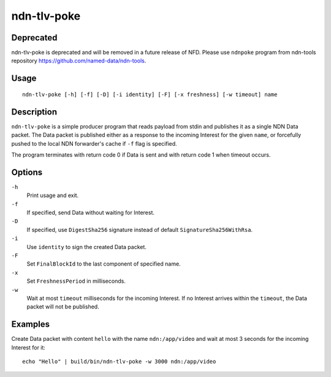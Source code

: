 ndn-tlv-poke
============

Deprecated
----------

ndn-tlv-poke is deprecated and will be removed in a future release of NFD.
Please use ``ndnpoke`` program from ndn-tools repository `<https://github.com/named-data/ndn-tools>`__.

Usage
-----

::

    ndn-tlv-poke [-h] [-f] [-D] [-i identity] [-F] [-x freshness] [-w timeout] name

Description
-----------

``ndn-tlv-poke`` is a simple producer program that reads payload from stdin and publishes it
as a single NDN Data packet.  The Data packet is published either as a response to the
incoming Interest for the given ``name``, or forcefully pushed to the local NDN
forwarder's cache if ``-f`` flag is specified.

The program terminates with return code 0 if Data is sent and with return code 1 when
timeout occurs.

Options
-------

``-h``
  Print usage and exit.

``-f``
  If specified, send Data without waiting for Interest.

``-D``
  If specified, use ``DigestSha256`` signature instead of default ``SignatureSha256WithRsa``.

``-i``
  Use ``identity`` to sign the created Data packet.

``-F``
  Set ``FinalBlockId`` to the last component of specified name.

``-x``
  Set ``FreshnessPeriod`` in milliseconds.

``-w``
  Wait at most ``timeout`` milliseconds for the incoming Interest.  If no Interest arrives
  within the ``timeout``, the Data packet will not be published.


Examples
--------

Create Data packet with content ``hello`` with the name ``ndn:/app/video`` and wait at
most 3 seconds for the incoming Interest for it::

    echo "Hello" | build/bin/ndn-tlv-poke -w 3000 ndn:/app/video
